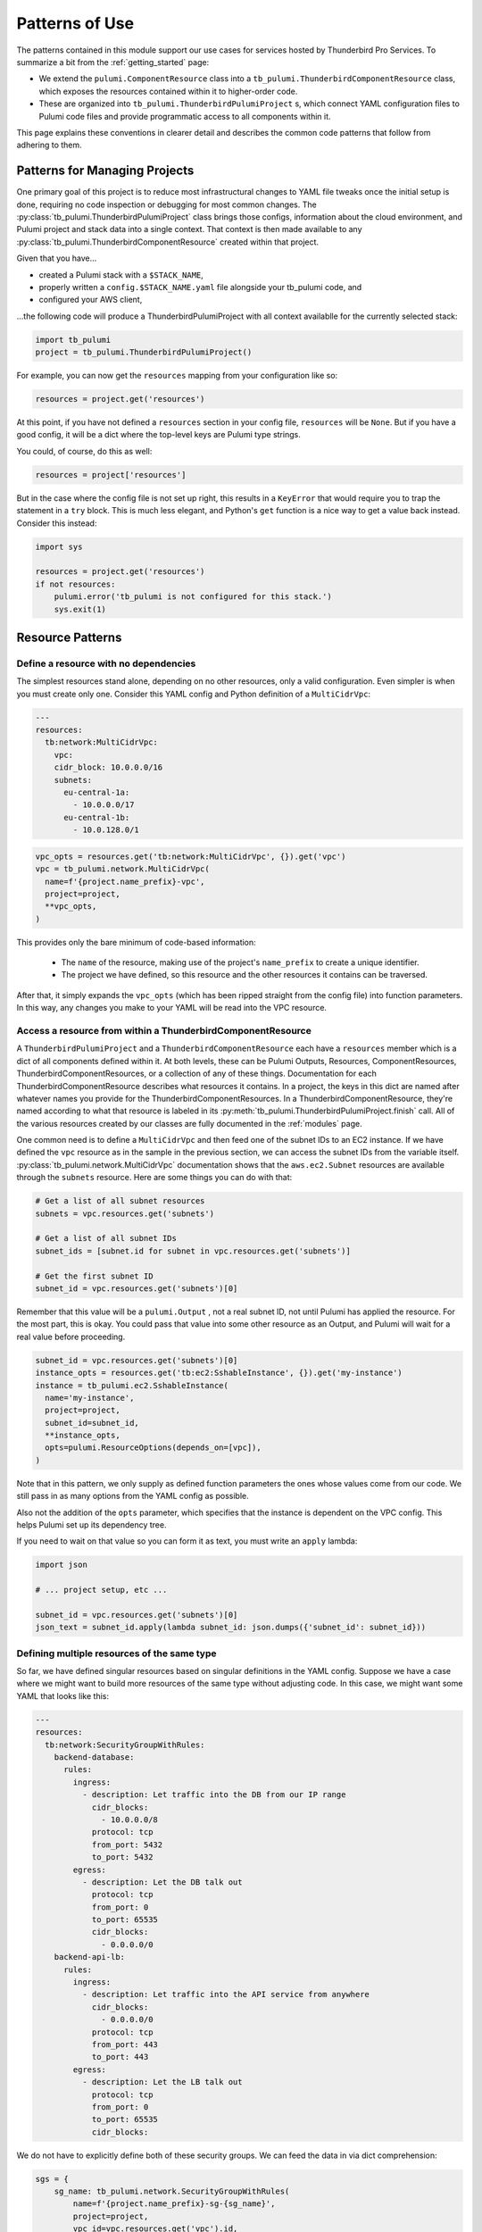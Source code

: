 .. _patterns_of_use:

Patterns of Use
===============

The patterns contained in this module support our use cases for services hosted by Thunderbird Pro Services. To
summarize a bit from the :ref:`getting_started` page:

- We extend the ``pulumi.ComponentResource`` class into a ``tb_pulumi.ThunderbirdComponentResource`` class, which
  exposes the resources contained within it to higher-order code.
- These are organized into ``tb_pulumi.ThunderbirdPulumiProject`` s, which connect YAML configuration files to Pulumi
  code files and provide programmatic access to all components within it.

This page explains these conventions in clearer detail and describes the common code patterns that follow from adhering
to them.


Patterns for Managing Projects
------------------------------

One primary goal of this project is to reduce most infrastructural changes to YAML file tweaks once the initial setup is
done, requiring no code inspection or debugging for most common changes. The
:py:class:`tb_pulumi.ThunderbirdPulumiProject` class brings those configs, information about the cloud environment, and
Pulumi project and stack data into a single context. That context is then made available to any
:py:class:`tb_pulumi.ThunderbirdComponentResource` created within that project.

Given that you have...

- created a Pulumi stack with a ``$STACK_NAME``,
- properly written a ``config.$STACK_NAME.yaml`` file alongside your tb_pulumi code, and
- configured your AWS client,

...the following code will produce a ThunderbirdPulumiProject with all context availablle for the currently selected
stack:

.. code-block:: python

  import tb_pulumi
  project = tb_pulumi.ThunderbirdPulumiProject()

For example, you can now get the ``resources`` mapping from your configuration like so:

.. code-block:: python

  resources = project.get('resources')

At this point, if you have not defined a ``resources`` section in your config file, ``resources`` will be ``None``. But
if you have a good config, it will be a dict where the top-level keys are Pulumi type strings.

You could, of course, do this as well:

.. code-block:: python

  resources = project['resources']

But in the case where the config file is not set up right, this results in a ``KeyError`` that would require you to trap
the statement in a ``try`` block. This is much less elegant, and Python's ``get`` function is a nice way to get a value
back instead. Consider this instead:

.. code-block:: python

  import sys

  resources = project.get('resources')
  if not resources:
      pulumi.error('tb_pulumi is not configured for this stack.')
      sys.exit(1)


Resource Patterns
-----------------


Define a resource with no dependencies
^^^^^^^^^^^^^^^^^^^^^^^^^^^^^^^^^^^^^^

The simplest resources stand alone, depending on no other resources, only a valid configuration. Even simpler is when
you must create only one. Consider this YAML config and Python definition of a ``MultiCidrVpc``:

.. code-block:: yaml

  ---
  resources:
    tb:network:MultiCidrVpc:
      vpc:
      cidr_block: 10.0.0.0/16
      subnets:
        eu-central-1a:
          - 10.0.0.0/17
        eu-central-1b:
          - 10.0.128.0/1

.. code-block:: python

  vpc_opts = resources.get('tb:network:MultiCidrVpc', {}).get('vpc')
  vpc = tb_pulumi.network.MultiCidrVpc(
    name=f'{project.name_prefix}-vpc',
    project=project,
    **vpc_opts,
  )

This provides only the bare minimum of code-based information:

  - The ``name`` of the resource, making use of the project's ``name_prefix`` to create a unique identifier.
  - The project we have defined, so this resource and the other resources it contains can be traversed.

After that, it simply expands the ``vpc_opts`` (which has been ripped straight from the config file) into function
parameters. In this way, any changes you make to your YAML will be read into the VPC resource.


Access a resource from within a ThunderbirdComponentResource
^^^^^^^^^^^^^^^^^^^^^^^^^^^^^^^^^^^^^^^^^^^^^^^^^^^^^^^^^^^^

A ``ThunderbirdPulumiProject`` and a ``ThunderbirdComponentResource`` each have a ``resources`` member which is a
dict of all components defined within it. At both levels, these can be Pulumi Outputs, Resources, ComponentResources,
ThunderbirdComponentResources, or a collection of any of these things. Documentation for each
ThunderbirdComponentResource describes what resources it contains. In a project, the keys in this dict are named after
whatever names you provide for the ThunderbirdComponentResources. In a ThunderbirdComponentResource, they're named
according to what that resource is labeled in its :py:meth:`tb_pulumi.ThunderbirdPulumiProject.finish` call. All of the
various resources created by our classes are fully documented in the :ref:`modules` page.

One common need is to define a ``MultiCidrVpc`` and then feed one of the subnet IDs to an EC2 instance. If we have
defined the ``vpc`` resource as in the sample in the previous section, we can access the subnet IDs from the variable
itself. :py:class:`tb_pulumi.network.MultiCidrVpc` documentation shows that the ``aws.ec2.Subnet`` resources are
available through the ``subnets`` resource. Here are some things you can do with that:

.. code-block:: python

  # Get a list of all subnet resources
  subnets = vpc.resources.get('subnets')
  
  # Get a list of all subnet IDs
  subnet_ids = [subnet.id for subnet in vpc.resources.get('subnets')]

  # Get the first subnet ID
  subnet_id = vpc.resources.get('subnets')[0]

Remember that this value will be a ``pulumi.Output`` , not a real subnet ID, not until Pulumi has applied the resource.
For the most part, this is okay. You could pass that value into some other resource as an Output, and Pulumi will wait
for a real value before proceeding.

.. code-block:: python

  subnet_id = vpc.resources.get('subnets')[0]
  instance_opts = resources.get('tb:ec2:SshableInstance', {}).get('my-instance')
  instance = tb_pulumi.ec2.SshableInstance(
    name='my-instance',
    project=project,
    subnet_id=subnet_id,
    **instance_opts,
    opts=pulumi.ResourceOptions(depends_on=[vpc]),
  )

Note that in this pattern, we only supply as defined function parameters the ones whose values come from our code. We
still pass in as many options from the YAML config as possible.

Also not the addition of the ``opts`` parameter, which specifies that the instance is dependent on the VPC config. This
helps Pulumi set up its dependency tree.

If you need to wait on that value so you can form it as text, you must write an ``apply`` lambda:

.. code-block:: python

  import json
  
  # ... project setup, etc ...

  subnet_id = vpc.resources.get('subnets')[0]
  json_text = subnet_id.apply(lambda subnet_id: json.dumps({'subnet_id': subnet_id}))


Defining multiple resources of the same type
^^^^^^^^^^^^^^^^^^^^^^^^^^^^^^^^^^^^^^^^^^^^

So far, we have defined singular resources based on singular definitions in the YAML config. Suppose we have a case
where we might want to build more resources of the same type without adjusting code. In this case, we might want some
YAML that looks like this:

.. code-block:: yaml

  ---
  resources:
    tb:network:SecurityGroupWithRules:
      backend-database:
        rules:
          ingress:
            - description: Let traffic into the DB from our IP range
              cidr_blocks:
                - 10.0.0.0/8
              protocol: tcp
              from_port: 5432
              to_port: 5432
          egress:
            - description: Let the DB talk out
              protocol: tcp
              from_port: 0
              to_port: 65535
              cidr_blocks:
                - 0.0.0.0/0
      backend-api-lb:
        rules:
          ingress:
            - description: Let traffic into the API service from anywhere
              cidr_blocks:
                - 0.0.0.0/0
              protocol: tcp
              from_port: 443
              to_port: 443
          egress:
            - description: Let the LB talk out
              protocol: tcp
              from_port: 0
              to_port: 65535
              cidr_blocks:

We do not have to explicitly define both of these security groups. We can feed the data in via dict comprehension:

.. code-block:: python

   sgs = {
       sg_name: tb_pulumi.network.SecurityGroupWithRules(
           name=f'{project.name_prefix}-sg-{sg_name}',
           project=project,
           vpc_id=vpc.resources.get('vpc').id,
           opts=pulumi.ResourceOptions(depends_on=[vpc]),
           **sg_config,
       )
       for sg_name, sg_config in resources['tb:network:SecurityGroupWithRules'].items()
   }


Handling Secrets
----------------

Applications often need to operate on values such as database passwords that are considered secrets. You never want to
store these values in plaintext, since that is a security risk, and they should always be protected by policies
preventing unauthorized access.

To some extent, this problem is partially solved by Pulumi itself, which allows you to store secret values directly in
its configuration using hashes only decryptable with a secret passphrase.

To set a Pulumi secret value, make sure you have the right encryption passphrase exported and run a ``pulumi config``
statement like so:

.. code-block:: bash

    PULUMI_CONFIG_PASSPHRASE='a-super-secret-passphrase'
    pulumi config set --secret my-password 'P@$sw0rd'

This will add an item to your ``Pulumi.$STACK_NAME.yaml`` file in which this secret is listed in encrypted form. This is
considered secure because the data cannot be decrypted without the secret passphrase, which you should always keep
secret and secure.

But many AWS configurations will require that secret values come out of their Secrets Manager product. ECS Task
Definitions, for example, take in Secrets Manager ARNs to feed secret data into environment variables. To help bridge
the gap between Pulumi and AWS, we have the :py:class:`tb_pulumi.secrets.PulumiSecretsManager` class. Feed this a list
of ``secret_names`` which match Pulumi secret names. This module will create AWS secrets matching those Pulumi secrets.

For example, if we've run the above ``pulumi config`` command, we could add a section to our YAML config that looks like
this:

.. code-block:: yaml

  ---
  resources:
  # ...
    tb:secrets:PulumiSecretsManager:
      secrets:
        secret_names:
          - my-password

And later, we could add the following code to our tb_pulumi program:

.. code-block:: python

  psm_opts = resources.get('tb:secrets:PulumiSecretsManager', {}).get('secrets')
  psm = tb_pulumi.secrets.PulumiSecretsManager(
    name='my-secrets',
    project=project,
    **psm_opts,
  )

This would ultimately create a series of Secrets Manager entries named after the listed secrets. Using this pattern
makes sure that your secret data stays secret the whole way through to the cloud provider.


.. _full_stack_patterns:

Acting on Fully Applied Pulumi Stacks
-------------------------------------

One limitation of raw Pulumi code is that the programmatic visibility into resources you have defined stops at the
individual resource level. ComponentResources give you no ability to inspect those components. As shown in previous
examples, the ThunderbirdComponentResource restores that ability.

As we have also shown, the outputs generated by these Resources and ComponentResources must be applied before you can
access their actual values. This can create some complexity where, for example, you may define a
ThunderbirdComponentResource that contains other ThunderbirdComponentResources. To access the resources of the inner
nested ThunderbirdComponentResource, you have to do a nested apply lambda. Your code gets very confusing at this point,
and hard to follow and debug.

Furthermore, if you need to create something like CloudWatch alarms for your resources, this leaves you defining those
alarms individually. If you add a new resource you want to monitor, you would have to write that code, or develop some
other module to set the monitors up.

Wouldn't it be great if you could develop Pulumi code that simply acts on all resources in a project with full context
about those resources? Then you could write any kind of stack-aware meta-tool you like and act on the entire stack at
once.

Fortunately, tb_pulumi solves this problem as well. There is an abstract class called
:py:class:`tb_pulumi.ProjectResourceGroup` which can be extended, its :py:meth:`tb_pulumi.ProjectResourceGroup.ready`
function implemented to act in just such a fully resolved state. This function (with a little help from
:py:meth:`tb_pulumi.ThunderbirdPulumiProject.flatten`) recursively detects all outputs in a stack and resolves them,
calling that ``ready`` function only when everything is completely resolved and available.

For more information on developing ProjectResourceGroups, see :ref:`development`. Currently, we have two specific
implementations.

This first pertains to monitoring. That is described fully on the :ref:`monitoring_resources` page. The other is related
to granting access to your AWS resources with :py:class:`tb_pulumi.iam.StackAccessPolicies`.